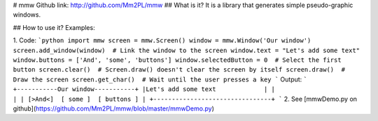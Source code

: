 # mmw
Github link: http://github.com/Mm2PL/mmw
## What is it?
It is a library that generates simple pseudo-graphic windows.

## How to use it?
Examples:

1. Code:
```python
import mmw
screen = mmw.Screen()
window = mmw.Window('Our window')
screen.add_window(window)  # Link the window to the screen
window.text = "Let's add some text"
window.buttons = ['And', 'some', 'buttons']
window.selectedButton = 0  # Select the first button
screen.clear()  # Screen.draw() doesn't clear the screen by itself
screen.draw()  # Draw the screen
screen.get_char()  # Wait until the user presses a key
```
Output:
```
+-----------Our window-----------+
|Let's add some text             |
|                                |
| [>And<]  [ some ]  [ buttons ] |
+--------------------------------+
```
2. See [mmwDemo.py on github](https://github.com/Mm2PL/mmw/blob/master/mmwDemo.py)


